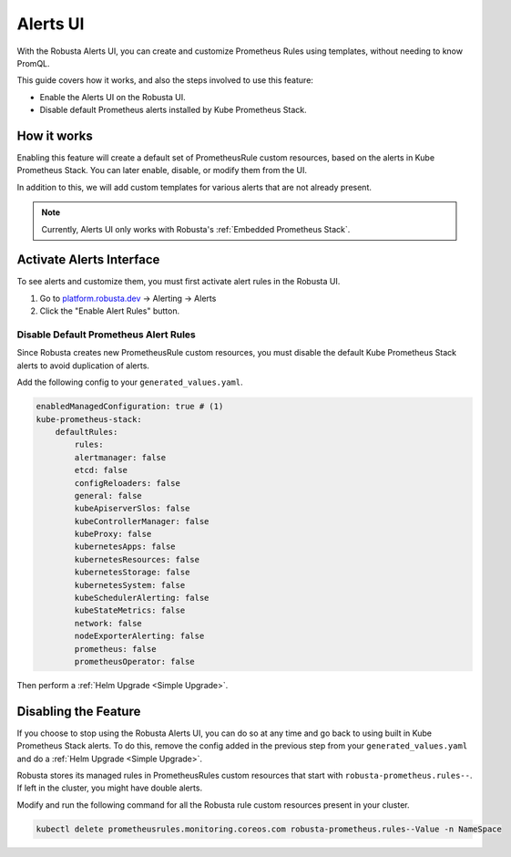Alerts UI
######################

With the Robusta Alerts UI, you can create and customize Prometheus Rules using templates, without needing to know PromQL.

.. image:: /images/robusta-ui-alerts-ui.gif

This guide covers how it works, and also the steps involved to use this feature:

* Enable the Alerts UI on the Robusta UI.
* Disable default Prometheus alerts installed by Kube Prometheus Stack.


How it works
--------------------
Enabling this feature will create a default set of PrometheusRule custom resources, based on the alerts in Kube Prometheus Stack.  You can later enable, disable, or modify them from the UI.

In addition to this, we will add custom templates for various alerts that are not already present.

.. note::

    Currently, Alerts UI only works with Robusta's :ref:`Embedded Prometheus Stack`.


Activate Alerts Interface
--------------------------
To see alerts and customize them, you must first activate alert rules in the Robusta UI.

1. Go to `platform.robusta.dev <https://platform.robusta.dev/>`_ -> Alerting -> Alerts
2. Click the "Enable Alert Rules" button.

.. image:: /images/click-enable-alert-rules.png



Disable Default Prometheus Alert Rules
********************************************

Since Robusta creates new PrometheusRule custom resources, you must disable the default Kube Prometheus Stack alerts to avoid duplication of alerts.

Add the following config to your ``generated_values.yaml``.

.. code-block:: yaml

    enabledManagedConfiguration: true # (1)
    kube-prometheus-stack:
        defaultRules:
            rules:
            alertmanager: false
            etcd: false
            configReloaders: false
            general: false
            kubeApiserverSlos: false
            kubeControllerManager: false
            kubeProxy: false
            kubernetesApps: false
            kubernetesResources: false
            kubernetesStorage: false
            kubernetesSystem: false
            kubeSchedulerAlerting: false
            kubeStateMetrics: false
            network: false
            nodeExporterAlerting: false
            prometheus: false
            prometheusOperator: false

.. code-annotations::
    1. Enables creation of Robusta managed PrometheusRule custom resources in your cluster. The previous step only enables it in the UI.

Then perform a :ref:`Helm Upgrade <Simple Upgrade>`.


Disabling the Feature
---------------------------------

If you choose to stop using the Robusta Alerts UI, you can do so at any time and go back to using built in Kube Prometheus Stack alerts. To do this, remove the config added in the previous step from your ``generated_values.yaml`` and do a :ref:`Helm Upgrade <Simple Upgrade>`.

Robusta stores its managed rules in PrometheusRules custom resources that start with ``robusta-prometheus.rules--``. If left in the cluster, you might have double alerts.

Modify and run the following command for all the Robusta rule custom resources present in your cluster.

.. code-block:: bash

    kubectl delete prometheusrules.monitoring.coreos.com robusta-prometheus.rules--Value -n NameSpace
